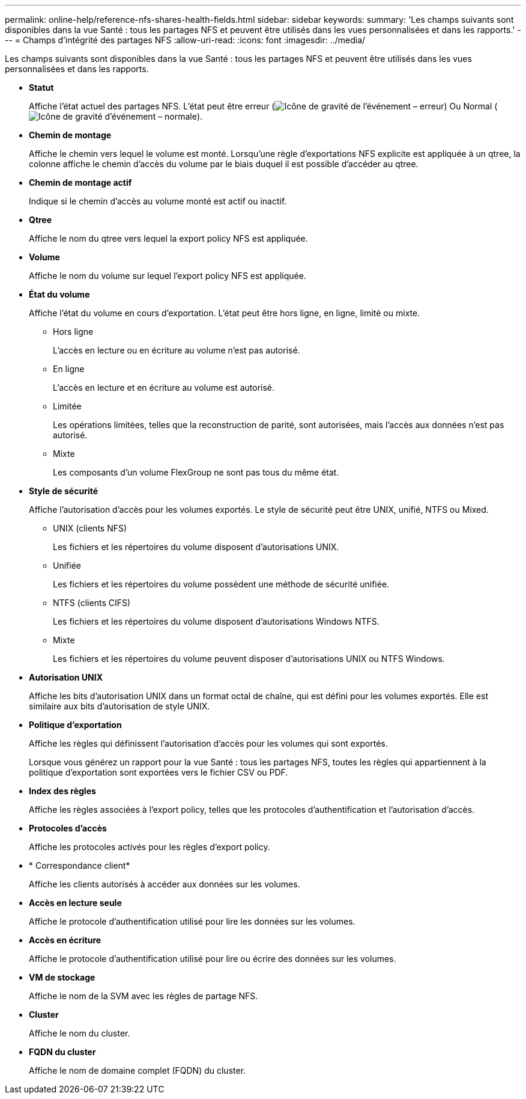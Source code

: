 ---
permalink: online-help/reference-nfs-shares-health-fields.html 
sidebar: sidebar 
keywords:  
summary: 'Les champs suivants sont disponibles dans la vue Santé : tous les partages NFS et peuvent être utilisés dans les vues personnalisées et dans les rapports.' 
---
= Champs d'intégrité des partages NFS
:allow-uri-read: 
:icons: font
:imagesdir: ../media/


[role="lead"]
Les champs suivants sont disponibles dans la vue Santé : tous les partages NFS et peuvent être utilisés dans les vues personnalisées et dans les rapports.

* *Statut*
+
Affiche l'état actuel des partages NFS. L'état peut être erreur (image:../media/sev-error-um60.png["Icône de gravité de l'événement – erreur"]) Ou Normal (image:../media/sev-normal-um60.png["Icône de gravité d'événement – normale"]).

* *Chemin de montage*
+
Affiche le chemin vers lequel le volume est monté. Lorsqu'une règle d'exportations NFS explicite est appliquée à un qtree, la colonne affiche le chemin d'accès du volume par le biais duquel il est possible d'accéder au qtree.

* *Chemin de montage actif*
+
Indique si le chemin d'accès au volume monté est actif ou inactif.

* *Qtree*
+
Affiche le nom du qtree vers lequel la export policy NFS est appliquée.

* *Volume*
+
Affiche le nom du volume sur lequel l'export policy NFS est appliquée.

* *État du volume*
+
Affiche l'état du volume en cours d'exportation. L'état peut être hors ligne, en ligne, limité ou mixte.

+
** Hors ligne
+
L'accès en lecture ou en écriture au volume n'est pas autorisé.

** En ligne
+
L'accès en lecture et en écriture au volume est autorisé.

** Limitée
+
Les opérations limitées, telles que la reconstruction de parité, sont autorisées, mais l'accès aux données n'est pas autorisé.

** Mixte
+
Les composants d'un volume FlexGroup ne sont pas tous du même état.



* *Style de sécurité*
+
Affiche l'autorisation d'accès pour les volumes exportés. Le style de sécurité peut être UNIX, unifié, NTFS ou Mixed.

+
** UNIX (clients NFS)
+
Les fichiers et les répertoires du volume disposent d'autorisations UNIX.

** Unifiée
+
Les fichiers et les répertoires du volume possèdent une méthode de sécurité unifiée.

** NTFS (clients CIFS)
+
Les fichiers et les répertoires du volume disposent d'autorisations Windows NTFS.

** Mixte
+
Les fichiers et les répertoires du volume peuvent disposer d'autorisations UNIX ou NTFS Windows.



* *Autorisation UNIX*
+
Affiche les bits d'autorisation UNIX dans un format octal de chaîne, qui est défini pour les volumes exportés. Elle est similaire aux bits d'autorisation de style UNIX.

* *Politique d'exportation*
+
Affiche les règles qui définissent l'autorisation d'accès pour les volumes qui sont exportés.

+
Lorsque vous générez un rapport pour la vue Santé : tous les partages NFS, toutes les règles qui appartiennent à la politique d'exportation sont exportées vers le fichier CSV ou PDF.

* *Index des règles*
+
Affiche les règles associées à l'export policy, telles que les protocoles d'authentification et l'autorisation d'accès.

* *Protocoles d'accès*
+
Affiche les protocoles activés pour les règles d'export policy.

* * Correspondance client*
+
Affiche les clients autorisés à accéder aux données sur les volumes.

* *Accès en lecture seule*
+
Affiche le protocole d'authentification utilisé pour lire les données sur les volumes.

* *Accès en écriture*
+
Affiche le protocole d'authentification utilisé pour lire ou écrire des données sur les volumes.

* *VM de stockage*
+
Affiche le nom de la SVM avec les règles de partage NFS.

* *Cluster*
+
Affiche le nom du cluster.

* *FQDN du cluster*
+
Affiche le nom de domaine complet (FQDN) du cluster.


